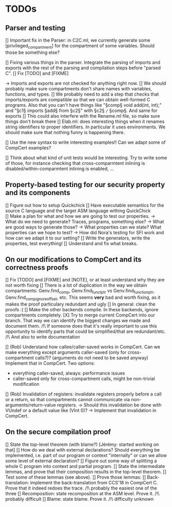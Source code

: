 * TODOs

** Parser and testing

[] Important fix in the Parser: in C2C.ml, we currently
   generate some [privileged_compartment] for the compartment
   of some variables. Should those be something else?

[] Fixing various things in the parser. Integrate the parsing of imports and exports with
   the rest of the parsing and compilation steps before "parsed C". 
   [] Fix [TODO] and [FIXME]

   -> Imports and exports are not checked for anything right now. 
   [] We should probably make sure compartments don't share names with variables, functions, and types.
   [] We probably need to add a step that checks that imports/exports are compatible so that we can
     obtain well-formed C programs. Also that you can't have things like "§comp§ void add(int, int);" and
     "§c1§ imports §add§ from §c2§" with §c2§ =/= §comp§.
     And same for exports
   [] This could also interfere with the Rename.ml file, so make sure things don't break there
   [] Elab.ml: does interesting things when it renames string identifiers to proper identifiers.
     In particular it uses environments. We should make sure that nothing funny is happening there.

[] Use the new syntax to write interesting examples!! Can we adapt some of CompCert examples?

[] Think about what kind of unit tests would be interesting. Try to write some of those,
   for instance checking that cross-comparmtent inlining is disabled/within-comparmtent inlining
   is enabled, …

** Property-based testing for our security property and its components

[] Figure out how to setup Quickchick
[] Have executable semantics for the source C language and the target ASM language withing QuickChick
[] Make a plan for what and how we are going to test our properties.
   -> What do we need to generate? Traces, programs, something else?
   -> What are good ways to generate those?
   -> What properties can we state? What properties can we hope to test?
   -> How did Nora's testing for SFI work and how can we adapt it to our setting?
[] Write the generators, write the properties, test everything!
[] Understand and fix what breaks.

** On our modifications to CompCert and its correctness proofs

[] Fix [TODO] and [FIXME] and [NOTE], or at least understand why they are not worth fixing
[] There is a lot of duplication in the way we obtain compartments: Genv.find_comp, 
   Genv.find_funct_ptr vs Genv.find_function_ptr, Genv.find_comp_ignore_offset, etc. 
   This seems *very* bad and worth fixing, as it makes the proof particulary redundant and ugly
[] In general: clean the proofs :(
[] Make the other backends compile. In these backends, ignore compartments completely.
[X] Try to merge current CompCert into our branch. That way we can identify the biggest changes we made
    and document them.
    /!\ If someone does that it's really important to use this opportunity to identify parts that could
    be simplified/that are redundant/etc.
    /!\ And also to write documentation

[] (Rob) Understand how callee/caller-saved works in CompCert. Can we make everything except arguments
   caller-saved (only for cross-compartment calls?)? (arguments do not need to be saved anyway)
   Implement that in CompCert. Two options:
   - everything caller-saved, always: performance issues
   - caller-saved only for cross-compartment calls, might be non-trivial modification
[] (Rob) Invalidation of registers: invalidate registers properly before a call or a return, so that 
   compartments cannot communicate via non-arguments/return-value registers.
   -> Should this invalidation be done with VUndef or a default value like (VInt 0)?
   -> Implement that invalidation in CompCert.

** On the secure compilation proof

[] State the top-level theorem (with blame?) [Jérémy: started working on that]
[] How do we deal with external declarations? Should everything be implemented, i.e. part of our
   program or context "internally" or can we allow some level of external declaration?
[] Figure out some way of splitting a whole C program into context and partial program.
[] State the intermediate lemmas, and prove that their composition results in the
   top-level theorem.
[] Test some of these lemmas (see above).
[] Prove those lemmas:
   [] Back-translation: implement the back-translation from CCS'18 in CompCert C. 
      Prove that it indeed redoes the trace.
      /!\ probably the easiest one of the three
   [] Recomposition: state recomposition at the ASM level.
      Prove it.
      /!\ probably difficult
   [] Blame: state blame. Prove it.
      /!\ difficulty unknown
       
